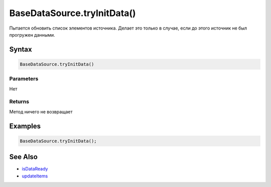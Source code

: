 BaseDataSource.tryInitData()
============================

Пытается обновить список элементов источника. Делает это только в
случае, если до этого источник не был прогружен данными.

Syntax
------

.. code:: js

    BaseDataSource.tryInitData()

Parameters
~~~~~~~~~~

Нет

Returns
~~~~~~~

Метод ничего не возвращает

Examples
--------

.. code:: js

    BaseDataSource.tryInitData();

See Also
--------

-  `isDataReady <../BaseDataSource.isDataReady.html>`__
-  `updateItems <../BaseDataSource.updateItems.html>`__

